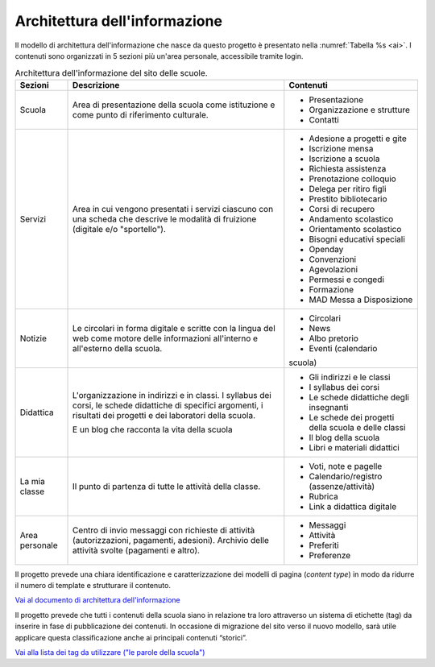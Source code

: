 .. _architettura-dellinformazione:

Architettura dell'informazione
==============================

Il modello di architettura dell'informazione che nasce da questo
progetto è presentato nella :numref:`Tabella %s <ai>`. I contenuti sono organizzati in 5
sezioni più un'area personale, accessibile tramite login.

.. table:: Architettura dell'informazione del sito delle scuole.
   :name: ai

   +----------------+-----------------------+-------------------------------+
   | Sezioni        | Descrizione           | Contenuti                     |
   +================+=======================+===============================+
   | Scuola         | Area di presentazione | - Presentazione               |
   |                | della scuola come     |                               |
   |                | istituzione e come    | - Organizzazione e            |
   |                | punto di riferimento  |   strutture                   |
   |                | culturale.            |                               |
   |                |                       | - Contatti                    |
   +----------------+-----------------------+-------------------------------+
   | Servizi        | Area in cui vengono   | - Adesione a progetti e gite  |
   |                | presentati i servizi  |                               |
   |                | ciascuno con una      |                               |
   |                | scheda che descrive   | - Iscrizione mensa            |
   |                | le modalità di        |                               |
   |                | fruizione (digitale   | - Iscrizione a scuola         |
   |                | e/o "sportello").     |                               |
   |                |                       | - Richiesta                   |
   |                |                       |   assistenza                  |
   |                |                       |                               |
   |                |                       | - Prenotazione                |
   |                |                       |   colloquio                   |
   |                |                       |                               |
   |                |                       | - Delega per ritiro figli     |
   |                |                       |                               |
   |                |                       | - Prestito bibliotecario      |
   |                |                       |                               |
   |                |                       | - Corsi di recupero           |
   |                |                       |                               |
   |                |                       | - Andamento scolastico        |
   |                |                       |                               |
   |                |                       | - Orientamento scolastico     |
   |                |                       |                               |
   |                |                       | - Bisogni educativi speciali  |
   |                |                       |                               |
   |                |                       | - Openday                     |
   |                |                       |                               |
   |                |                       | - Convenzioni                 |
   |                |                       |                               |
   |                |                       | - Agevolazioni                |
   |                |                       |                               |
   |                |                       | - Permessi e congedi          |
   |                |                       |                               |
   |                |                       | - Formazione                  |
   |                |                       |                               |
   |                |                       | - MAD Messa a Disposizione    |
   |                |                       |                               |
   +----------------+-----------------------+-------------------------------+
   | Notizie        | Le circolari in forma | - Circolari                   |
   |                | digitale e scritte    |                               |
   |                | con la lingua del web | - News                        |
   |                | come motore delle     |                               |
   |                | informazioni          | - Albo pretorio               |
   |                | all'interno e         |                               |
   |                | all'esterno della     | - Eventi (calendario          |
   |                | scuola.               | scuola)                       |
   +----------------+-----------------------+-------------------------------+
   | Didattica      | L'organizzazione in   | - Gli indirizzi e le classi   |
   |                | indirizzi e in        |                               |
   |                | classi. I syllabus    |                               |
   |                | dei corsi, le schede  | - I syllabus dei corsi        |
   |                | didattiche di         |                               |
   |                | specifici argomenti,  |                               |
   |                | i risultati dei       | - Le schede                   |
   |                | progetti e dei        |   didattiche degli            |
   |                | laboratori della      |   insegnanti                  |
   |                | scuola.               |                               |
   |                |                       | - Le schede dei               |
   |                | E un blog che         |   progetti della scuola       |
   |                | racconta la vita      |   e delle classi              |
   |                | della scuola          |                               |
   |                |                       | - Il blog della               |
   |                |                       |   scuola                      |
   |                |                       |                               |
   |                |                       | - Libri e materiali didattici |
   +----------------+-----------------------+-------------------------------+
   | La mia classe  | Il punto di partenza  | - Voti, note e                |
   |                | di tutte le attività  |   pagelle                     |
   |                | della classe.         |                               |
   |                |                       | - Calendario/registro         |
   |                |                       |   (assenze/attività)          |
   |                |                       |                               |
   |                |                       | - Rubrica                     |
   |                |                       |                               |
   |                |                       | - Link a didattica            |
   |                |                       |   digitale                    |
   +----------------+-----------------------+-------------------------------+
   | Area personale | Centro di invio       | - Messaggi                    |
   |                | messaggi con          |                               |
   |                | richieste di attività | - Attività                    |
   |                | (autorizzazioni,      |                               |
   |                | pagamenti, adesioni). | - Preferiti                   |
   |                | Archivio delle        |                               |
   |                | attività svolte       | - Preferenze                  |
   |                | (pagamenti e altro).  |                               |
   +----------------+-----------------------+-------------------------------+

Il progetto prevede una chiara identificazione e caratterizzazione dei modelli
di pagina (*content type*) in modo da ridurre il numero di template e strutturare
il contenuto. 

`Vai al documento di architettura dell'informazione <https://docs.google.com/spreadsheets/d/1MoayTY05SE4ixtgBsfsdngdrFJf_Z2KNvDkMF3tKfc8/edit?usp=sharing>`_

Il progetto prevede che tutti i contenuti della scuola siano in relazione tra
loro attraverso un sistema di etichette (tag) da inserire in fase di
pubblicazione dei contenuti. In occasione di migrazione del sito verso il nuovo
modello, sarà utile applicare questa classificazione anche ai principali
contenuti “storici”. 

`Vai alla lista dei tag da utilizzare ("le parole della scuola") <https://docs.google.com/spreadsheets/d/1MoayTY05SE4ixtgBsfsdngdrFJf_Z2KNvDkMF3tKfc8/edit#gid=2135815526>`_

